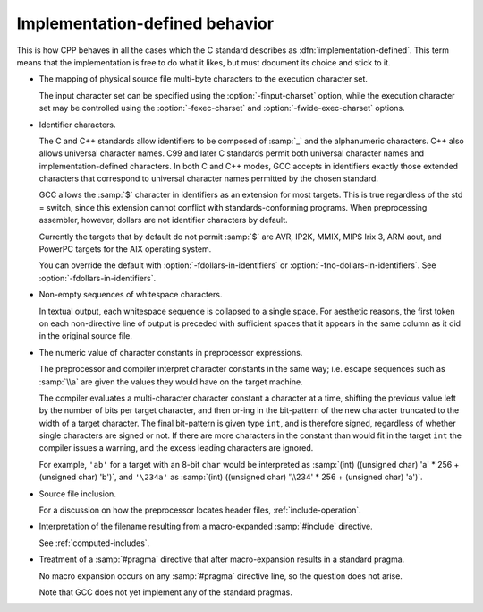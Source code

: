 ..
  Copyright 1988-2022 Free Software Foundation, Inc.
  This is part of the GCC manual.
  For copying conditions, see the copyright.rst file.

.. _implementation-defined-behavior:

.. _identifier-characters:

Implementation-defined behavior
*******************************

This is how CPP behaves in all the cases which the C standard
describes as :dfn:`implementation-defined`.  This term means that the
implementation is free to do what it likes, but must document its choice
and stick to it.

.. FIXME: Check the C++ standard for more implementation-defined stuff.

* The mapping of physical source file multi-byte characters to the
  execution character set.

  The input character set can be specified using the
  :option:`-finput-charset` option, while the execution character set may
  be controlled using the :option:`-fexec-charset` and
  :option:`-fwide-exec-charset` options.

* Identifier characters.

  The C and C++ standards allow identifiers to be composed of :samp:`_`
  and the alphanumeric characters.  C++ also allows universal character
  names.  C99 and later C standards permit both universal character
  names and implementation-defined characters.  In both C and C++ modes,
  GCC accepts in identifiers exactly those extended characters that
  correspond to universal character names permitted by the chosen
  standard.

  GCC allows the :samp:`$` character in identifiers as an extension for
  most targets.  This is true regardless of the std = switch,
  since this extension cannot conflict with standards-conforming
  programs.  When preprocessing assembler, however, dollars are not
  identifier characters by default.

  Currently the targets that by default do not permit :samp:`$` are AVR,
  IP2K, MMIX, MIPS Irix 3, ARM aout, and PowerPC targets for the AIX
  operating system.

  You can override the default with :option:`-fdollars-in-identifiers` or
  :option:`-fno-dollars-in-identifiers`.  See :option:`-fdollars-in-identifiers`.

* Non-empty sequences of whitespace characters.

  In textual output, each whitespace sequence is collapsed to a single
  space.  For aesthetic reasons, the first token on each non-directive
  line of output is preceded with sufficient spaces that it appears in the
  same column as it did in the original source file.

* The numeric value of character constants in preprocessor expressions.

  The preprocessor and compiler interpret character constants in the
  same way; i.e. escape sequences such as :samp:`\\a` are given the
  values they would have on the target machine.

  The compiler evaluates a multi-character character constant a character
  at a time, shifting the previous value left by the number of bits per
  target character, and then or-ing in the bit-pattern of the new
  character truncated to the width of a target character.  The final
  bit-pattern is given type ``int``, and is therefore signed,
  regardless of whether single characters are signed or not.
  If there are more
  characters in the constant than would fit in the target ``int`` the
  compiler issues a warning, and the excess leading characters are
  ignored.

  For example, ``'ab'`` for a target with an 8-bit ``char`` would be
  interpreted as :samp:`(int) ((unsigned char) 'a' * 256 + (unsigned char)
  'b')`, and ``'\234a'`` as :samp:`(int) ((unsigned char) '\\234' *
  256 + (unsigned char) 'a')`.

* Source file inclusion.

  For a discussion on how the preprocessor locates header files,
  :ref:`include-operation`.

* Interpretation of the filename resulting from a macro-expanded
  :samp:`#include` directive.

  See :ref:`computed-includes`.

* Treatment of a :samp:`#pragma` directive that after macro-expansion
  results in a standard pragma.

  No macro expansion occurs on any :samp:`#pragma` directive line, so the
  question does not arise.

  Note that GCC does not yet implement any of the standard
  pragmas.
